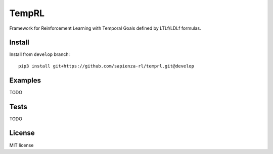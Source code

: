 ======
TempRL
======


.. image:: https://img.shields.io/pypi/v/temprl.svg
        :target: https://pypi.python.org/pypi/temprl

.. image:: https://img.shields.io/travis/marcofavorito/temprl.svg
        :target: https://travis-ci.org/marcofavorito/temprl

.. image:: https://readthedocs.org/projects/temprl/badge/?version=latest
        :target: https://temprl.readthedocs.io/en/latest/?badge=latest
        :alt: Documentation Status


.. image:: https://pyup.io/repos/github/marcofavorito/temprl/shield.svg
     :target: https://pyup.io/repos/github/marcofavorito/temprl/
     :alt: Updates

.. image:: https://badges.gitter.im/rltg_flloat/Lobby.svg
     :alt: Join the chat at https://gitter.im/rltg_flloat/Lobby
     :target: https://gitter.im/rltg_flloat/Lobby?utm_source=badge&utm_medium=badge&utm_campaign=pr-badge&utm_content=badge

Framework for Reinforcement Learning with Temporal Goals defined by LTLf/LDLf formulas.


Install
-------

Install from ``develop`` branch:

::

    pip3 install git+https://github.com/sapienza-rl/temprl.git@develop

Examples
--------

TODO

Tests
-----

TODO

License
-------

MIT license
